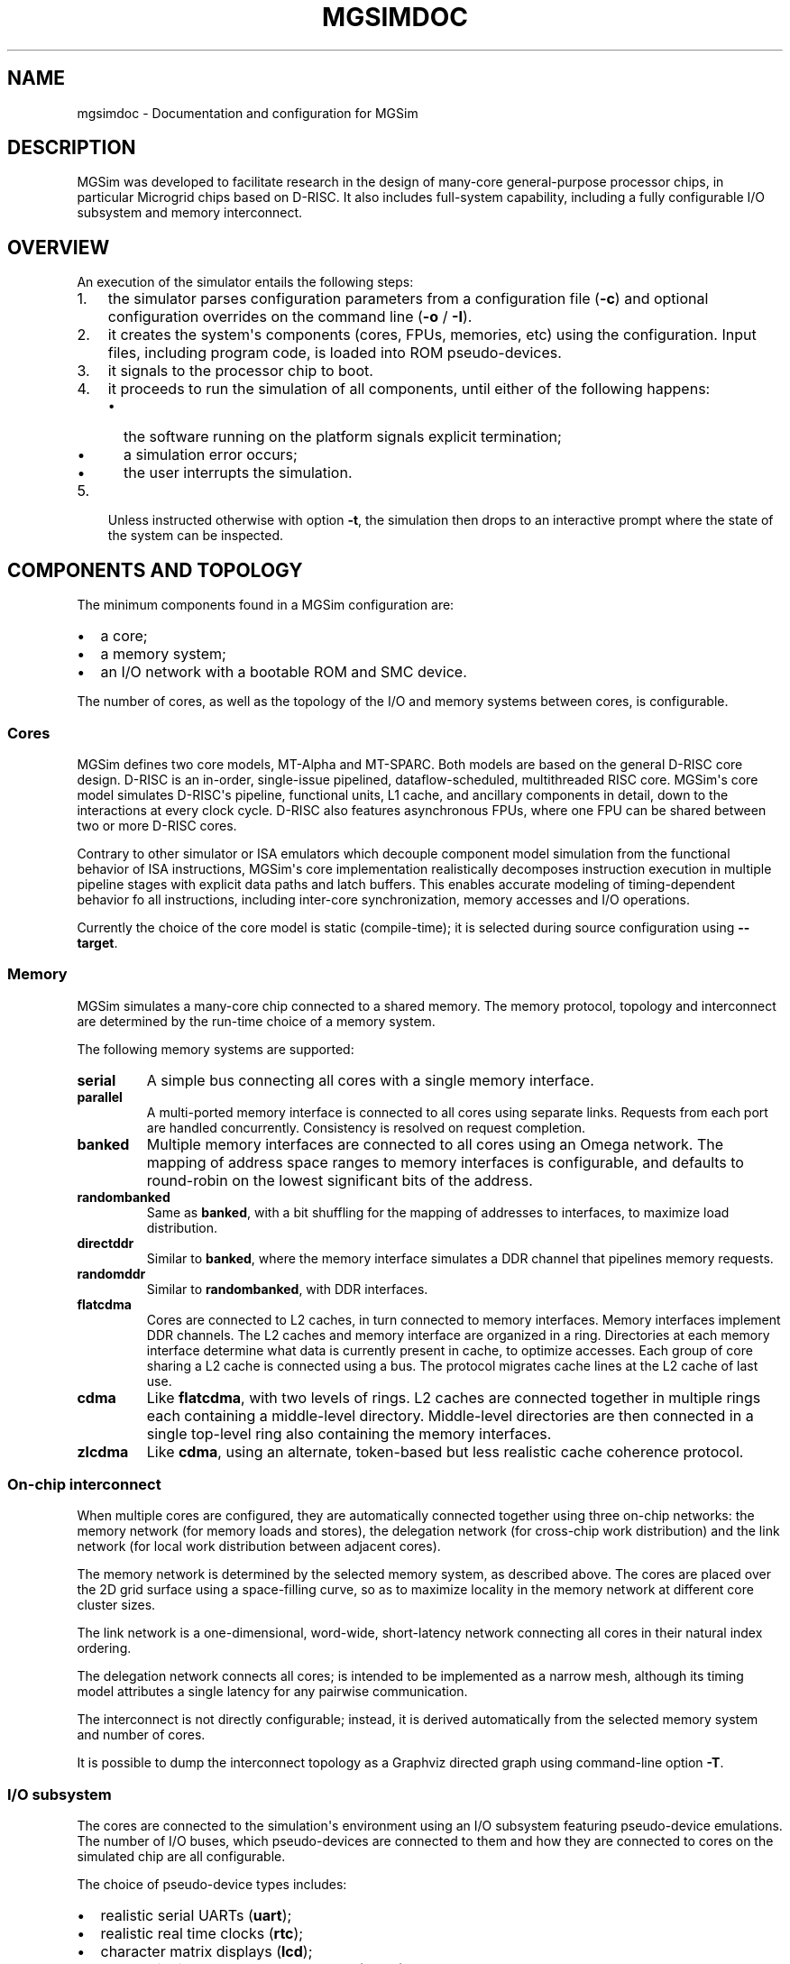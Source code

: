 .\" Man page generated from reStructuredText.
.
.TH MGSIMDOC 7 "July 2013" "3.4.90-5937" ""
.SH NAME
mgsimdoc \- Documentation and configuration for MGSim
.
.nr rst2man-indent-level 0
.
.de1 rstReportMargin
\\$1 \\n[an-margin]
level \\n[rst2man-indent-level]
level margin: \\n[rst2man-indent\\n[rst2man-indent-level]]
-
\\n[rst2man-indent0]
\\n[rst2man-indent1]
\\n[rst2man-indent2]
..
.de1 INDENT
.\" .rstReportMargin pre:
. RS \\$1
. nr rst2man-indent\\n[rst2man-indent-level] \\n[an-margin]
. nr rst2man-indent-level +1
.\" .rstReportMargin post:
..
.de UNINDENT
. RE
.\" indent \\n[an-margin]
.\" old: \\n[rst2man-indent\\n[rst2man-indent-level]]
.nr rst2man-indent-level -1
.\" new: \\n[rst2man-indent\\n[rst2man-indent-level]]
.in \\n[rst2man-indent\\n[rst2man-indent-level]]u
..
.SH DESCRIPTION
.sp
MGSim was developed to facilitate research in the design
of many\-core general\-purpose processor chips, in particular Microgrid
chips based on D\-RISC. It also includes full\-system capability,
including a fully configurable I/O subsystem and memory interconnect.
.SH OVERVIEW
.sp
An execution of the simulator entails the following steps:
.INDENT 0.0
.IP 1. 3
the simulator parses configuration parameters from a configuration
file (\fB\-c\fP) and optional configuration overrides on the command
line (\fB\-o\fP / \fB\-I\fP).
.IP 2. 3
it creates the system\(aqs components (cores, FPUs, memories, etc)
using the configuration. Input files, including program code, is
loaded into ROM pseudo\-devices.
.IP 3. 3
it signals to the processor chip to boot.
.IP 4. 3
it proceeds to run the simulation of all components, until either
of the following happens:
.INDENT 3.0
.IP \(bu 2
the software running on the platform signals explicit termination;
.IP \(bu 2
a simulation error occurs;
.IP \(bu 2
the user interrupts the simulation.
.UNINDENT
.IP 5. 3
Unless instructed otherwise with option \fB\-t\fP, the simulation then
drops to an interactive prompt where the state of the system can be
inspected.
.UNINDENT
.SH COMPONENTS AND TOPOLOGY
.sp
The minimum components found in a MGSim configuration are:
.INDENT 0.0
.IP \(bu 2
a core;
.IP \(bu 2
a memory system;
.IP \(bu 2
an I/O network with a bootable ROM and SMC device.
.UNINDENT
.sp
The number of cores, as well as the topology of the I/O and memory
systems between cores, is configurable.
.SS Cores
.sp
MGSim defines two core models, MT\-Alpha and MT\-SPARC. Both models are
based on the general D\-RISC core design. D\-RISC is an in\-order,
single\-issue pipelined, dataflow\-scheduled, multithreaded RISC
core. MGSim\(aqs core model simulates D\-RISC\(aqs pipeline, functional
units, L1 cache, and ancillary components in detail, down to the
interactions at every clock cycle. D\-RISC also features
asynchronous FPUs, where one FPU can be shared between two or more
D\-RISC cores.
.sp
Contrary to other simulator or ISA emulators which decouple component
model simulation from the functional behavior of ISA instructions,
MGSim\(aqs core implementation realistically decomposes instruction
execution in multiple pipeline stages with explicit data paths and
latch buffers. This enables accurate modeling of timing\-dependent
behavior fo all instructions, including inter\-core synchronization,
memory accesses and I/O operations.
.sp
Currently the choice of the core model is static (compile\-time);
it is selected during source configuration using \fB\-\-target\fP\&.
.SS Memory
.sp
MGSim simulates a many\-core chip connected to a shared memory. The
memory protocol, topology and interconnect are determined by the
run\-time choice of a memory system.
.sp
The following memory systems are supported:
.INDENT 0.0
.TP
.B \fBserial\fP
A simple bus connecting all cores with a single memory
interface.
.TP
.B \fBparallel\fP
A multi\-ported memory interface is connected to all cores using
separate links. Requests from each port are handled concurrently.
Consistency is resolved on request completion.
.TP
.B \fBbanked\fP
Multiple memory interfaces are connected to all cores using an
Omega network. The mapping of address space ranges to memory
interfaces is configurable, and defaults to round\-robin on the
lowest significant bits of the address.
.TP
.B \fBrandombanked\fP
Same as \fBbanked\fP, with a bit shuffling for the mapping of
addresses to interfaces, to maximize load distribution.
.TP
.B \fBdirectddr\fP
Similar to \fBbanked\fP, where the memory interface simulates
a DDR channel that pipelines memory requests.
.TP
.B \fBrandomddr\fP
Similar to \fBrandombanked\fP, with DDR interfaces.
.TP
.B \fBflatcdma\fP
Cores are connected to L2 caches, in turn connected to memory
interfaces.  Memory interfaces implement DDR channels. The L2
caches and memory interface are organized in a ring. Directories at
each memory interface determine what data is currently present in
cache, to optimize accesses. Each group of core sharing a L2 cache
is connected using a bus. The protocol migrates cache lines at the
L2 cache of last use.
.TP
.B \fBcdma\fP
Like \fBflatcdma\fP, with two levels of rings. L2 caches are
connected together in multiple rings each containing a middle\-level
directory. Middle\-level directories are then connected in a single
top\-level ring also containing the memory interfaces.
.TP
.B \fBzlcdma\fP
Like \fBcdma\fP, using an alternate, token\-based but less realistic
cache coherence protocol.
.UNINDENT
.SS On\-chip interconnect
.sp
When multiple cores are configured, they are automatically connected
together using three on\-chip networks: the memory network (for memory
loads and stores), the delegation network (for cross\-chip work
distribution) and the link network (for local work distribution
between adjacent cores).
.sp
The memory network is determined by the selected memory system, as
described above. The cores are placed over the 2D grid surface using a
space\-filling curve, so as to maximize locality in the memory network
at different core cluster sizes.
.sp
The link network is a one\-dimensional, word\-wide, short\-latency
network connecting all cores in their natural index ordering.
.sp
The delegation network connects all cores; is intended to be
implemented as a narrow mesh, although its timing model attributes a
single latency for any pairwise communication.
.sp
The interconnect is not directly configurable; instead, it is derived
automatically from the selected memory system and number of cores.
.sp
It is possible to dump the interconnect topology as a Graphviz
directed graph using command\-line option \fB\-T\fP\&.
.SS I/O subsystem
.sp
The cores are connected to the simulation\(aqs environment using an I/O
subsystem featuring pseudo\-device emulations. The number of I/O
buses, which pseudo\-devices are connected to them and how
they are connected to cores on the simulated chip are all
configurable.
.sp
The choice of pseudo\-device types includes:
.INDENT 0.0
.IP \(bu 2
realistic serial UARTs (\fBuart\fP);
.IP \(bu 2
realistic real time clocks (\fBrtc\fP);
.IP \(bu 2
character matrix displays (\fBlcd\fP);
.IP \(bu 2
ROMs with integrated DMA controller (\fBarom\fP);
.IP \(bu 2
a graphical framebuffer (\fBgfx\fP);
.IP \(bu 2
a syscall interface to the host\(aqs POSIX file handling (\fBrpc\fP);
.IP \(bu 2
a System Management Controller (SMC) responsible for booting up the
simulated platform\(aqs software (\fBsmc\fP).
.UNINDENT
.sp
Some of these pseudo\-devices have their own documentation, cf \fI\%SEE
ALSO\fP below for details.
.SH COMPONENTS AND NAMING
.sp
A Microgrid system is simulated as a \fIhierarchy\fP of connected
\fIcomponents\fP, implemented as objects in C++. Conceptually independent
from the C++ class hierarchy, the component hierarchy reflects the
position of the components on chip. For example the allocation unit
("\fBalloc\fP") is a sub\-component of a processor ("\fBcpu\fP").
.sp
Components represent circuits that implement both processes and
storage (state). Processes are either single cycle, or state machines
over multiple cycles. Processes can perform the following actions:
.INDENT 0.0
.IP \(bu 2
update storage, either locally or remotely, optionally
through an arbitrator if the state is shared between two or more
processes.
.IP \(bu 2
send a signal, which (re\-)starts another process either locally or
remotely. This can be done either via explicit process activation or
implicitely by pushing data into a buffer with a listener (consumer)
process.
.UNINDENT
.sp
A component is defined by its sub\-parts, which can be either:
.INDENT 0.0
.IP \(bu 2
passive storage;
.IP \(bu 2
arbitrators, that regulate shared access to passive storage;
.IP \(bu 2
active storages, which wake up a consumer process upon becoming
non\-empty and suspend a producer process upon becoming full;
.IP \(bu 2
processes, which access both storages and arbitrators;
.IP \(bu 2
sub\-components.
.UNINDENT
.sp
Moreover, each component can define one or more \fImonitoring variables\fP
that reflect its internal state. When a variable is defined, it also
has a name relative to the component where it is defined.
.SS Entity names
.sp
Components and their sub\-parts are identified by a \fIname\fP, relative to
their parent entity. Any entity can be thus identified globally using
its \fIfully qualified name\fP (FQN), which indicates its path in the
hierarchy. For example \fBcpu4.pipeline.execute\fP is the FQN of the
execute stage of the pipeline of the 5th simulated core on the system.
.sp
Entity names are used throughout the simulation environment: to
manipulate components in the interactive prompt, to set up
configuration, to report simulation messages, etc.
.sp
The name of an entity mat indicate its type:
.INDENT 0.0
.IP \(bu 2
names starting with "\fBb_\fP" identify \fIbuffers\fP, ie. FIFO queues of
fixed\-width entries and a statically configurable maximum
size. These are active storages;
.IP \(bu 2
names starting with "\fBf_\fP" identify \fIflags\fP, ie. single\-bit active
storages;
.IP \(bu 2
names starting with "\fBp_\fP" identify \fIpriority arbitrators\fP;
.UNINDENT
.sp
The FQN of an entity can further identify its type:
.INDENT 0.0
.IP \(bu 2
a component FQN is a concatenation of its path in the hierarchy with
periods ("\fB\&.\fP");
.IP \(bu 2
a process FQN or monitoring variable FQN is the concatenation of its
component FQN and its name with a colon ("\fB:\fP").
.UNINDENT
.sp
The list of all entities can be obtained from a running instance of
the Microgrid simulator. From the interactive prompt, the commands
\fBshow components\fP, \fBshow processes\fP and \fBshow vars\fP in
interactive mode (\fB\-i\fP) can be used. Here is an example session:
.INDENT 0.0
.INDENT 3.5
.sp
.nf
.ft C
00000000> show components *cpu27*
cpu27                       DRISC
  families                  DRISC::FamilyTable
  threads                   DRISC::ThreadTable
  registers                 DRISC::RegisterFile
  rau                       DRISC::RAUnit
  icache                    DRISC::ICache
    b_outgoing              Buffer<unsigned long long>
    b_incoming              Buffer<unsigned long>
  dcache                    DRISC::DCache
    b_completed             Buffer<unsigned long>
    b_incoming              Buffer<DRISC::DCache::Response>
    b_outgoing              Buffer<DRISC::DCache::Request>
  pipeline                  DRISC::Pipeline
    f_active                Register<bool>
    fetch                   DRISC::Pipeline::FetchStage
    decode                  DRISC::Pipeline::DecodeStage
    execute                 DRISC::Pipeline::ExecuteStage
 (some output lines omitted)

00000000> show processes *cpu27*
cpu27.alloc:thread\-allocate
cpu27.alloc:family\-allocate
cpu27.alloc:family\-create
cpu27.alloc:thread\-activation
cpu27.icache:outgoing
cpu27.icache:incoming
cpu27.dcache:completed\-reads
cpu27.dcache:incoming
cpu27.dcache:outgoing
(some output lines omitted)

00000000> show vars *cpu27*
# size type  dtype max address     name
  8    level int   0   0x10160ee18 cpu27.alloc.b_alloc:cursize
  8    wmark int   32  0x10160ee10 cpu27.alloc.b_alloc:maxsize
  8    cumul int   N/A 0x10160edf8 cpu27.alloc.b_alloc:stalls
  8    cumul int   N/A 0x10160ee08 cpu27.alloc.b_alloc:totalsize
  8    level int   0   0x10160f788 cpu27.alloc.b_allocRequestsExclusive:cursize
  8    cumul int   N/A 0x10160f768 cpu27.alloc.b_allocRequestsExclusive:stalls
(some output lines omitted)
.ft P
.fi
.UNINDENT
.UNINDENT
.SH CONFIGURATION SYSTEM AND VARIABLES
.sp
The simulated Microgrid can be configured via command\-line parameters
and an architecture configuration file.
.sp
The following can be configured:
.INDENT 0.0
.IP \(bu 2
the \fIsimulation environment\fP itself. For example, the name of the
asynchronous monitoring output stream.
.IP \(bu 2
\fIarchitectural constants\fP which have a pervasive effect. For
example, the D\-RISC control block size.
.IP \(bu 2
the \fIsystem layout\fP\&. For example, the number of cores, as well as
which I/O devices are connected to each I/O network or the number of
DDR channels.
.IP \(bu 2
\fIindividual component parameters\fP\&. These can be configured with
separate values for each component of a given type. For example, the
associativity of the L1 D\-cache can be configured separately for
each core. Similarly, buffer (FIFO) maximum sizes can be configured
individually.
.IP \(bu 2
\fIshared component parameters\fP that cannot (yet) be configured per
component. For example, the core frequency and the cache line width
are shared across the system.
.UNINDENT
.sp
Each configurable item has a \fIname\fP which identifies it uniquely.
.sp
For individual component parameters, the name is composed of the fully
qualified component name (FQN), followed by a colon and the parameter
name. For example, \fBcpu27.dcache:associativity\fP is the parameter
name for the associativity of the D\-cache of core 27.
.sp
For all other configurable items, the option name is simply the name
of the item. For example, \fBControlBlockSize\fP is the name of the
parameter to configure the control block size.
.sp
The set of all configurable items is documented in the reference
configuration file provided alongside \fBmgsim\fP\&.
.SS Configuration specification
.sp
The input configuration is a \fIsequence of configuration rules\fP
called the \fIconfiguration space\fP\&. Each configuration rule has the
form:
.INDENT 0.0
.INDENT 3.5
.sp
.nf
.ft C
pattern = value
.ft P
.fi
.UNINDENT
.UNINDENT
.sp
The value of each parameter is determined by \fIfirst match\fP of the
parameter name against the sequence of patterns from the configuration
rules. Matching is performed using \fIcase\-insensitive\fP comparison
and Unix shell pattern matching semantics. In particular, \fB*\fP
matches any string (including the empty string), \fB?\fP matches any
character, and \fB[...]\fP matches any one of the enclosed characters.
.sp
For example, given the following configuration space:
.INDENT 0.0
.INDENT 3.5
.sp
.nf
.ft C
cpu27.dcache:numsets = 8
cpu*.dcache:numsets = 4
.ft P
.fi
.UNINDENT
.UNINDENT
.sp
the parameter \fBsystem.cpu27.dcache:numsets\fP matches the first
specification and configures the D\-cache of core 27 with 8 cache
sets. Meanwhile, the corresponding parameter for all other cores fall
back to the second specification and configure the remaining D\-caches
with 4 cache sets.
.sp
The configuration space is constructed when the simulator is started,
using the following input:
.INDENT 0.0
.IP 1. 3
any \fIoverride\fP from the command line (parameters \fB\-o\fP and
\fB\-I\fP), in inverse order: later overrides on the command line are
considered first;
.IP 2. 3
the contents of the \fIconfiguration file\fP specified with parameter
\fB\-c\fP, or the default configuration file if none is specified, in
inverse order: later key/value pairs in the file are considered
first.
.UNINDENT
.sp
The configuration space can be dumped to the console output upon
initialization using the command\-line parameter \fB\-d\fP\&. It is also copied
to the asynchronous monitoring metadata file if this is enabled.
.SS Important configuration variables
.sp
The following parameters seem to receive most interest:
.INDENT 0.0
.TP
.B \fBNumProcessors\fP
The number of cores.
.TP
.B \fBCPU*.ICache:Associativity\fP, \fBCPU*.ICache:NumSets\fP
The size of individual L1 I\-caches.
.TP
.B \fBCPU*.DCache:Associativity\fP, \fBCPU*.DCache:NumSets\fP
The size of individual L1 D\-caches.
.TP
.B \fBMemoryType\fP
The memory system to use.
.TP
.B \fBMemory:NumRootDirectories\fP
For COMA\-based systems, the number of root directories and thus
number of external memory interfaces.
.TP
.B \fBNumClientsPerL2Cache\fP
For COMA\-based systems, the number of cores per L2 cache. Combined
with \fBNumProcessors\fP this determines the number of L2 caches in
total.
.TP
.B \fBMemory:L2CacheAssociativity\fP, \fBMemory:L2CacheNumSets\fP
The size of each L2 cache.
.UNINDENT
.SS Default values
.sp
Configurable parameters are generally not assigned default values. The
simulator should report an error when no pattern in the configuration
space matches the name of a parameter that needs configuration.
.sp
There are exceptions to this rule. Some parameters do have default values,
which are described as comments in the reference configuration file.
.SS Configuration file format
.sp
The files read by parameters \fB\-c\fP and \fB\-I\fP are text files that
contain configuration specifications of the form \fBkey = value\fP, as
described above.
.sp
In a configuration file, the following extra syntax is also recognized:
.INDENT 0.0
.IP \(bu 2
comments starting with \fB#\fP or \fB;\fP at the start of lines or after
values;
.IP \(bu 2
"section names", of the form \fB[NAME]\fP\&. A section name introduces a
common prefix for the following keys, until the following section
name. For example, the following syntax:
.INDENT 2.0
.INDENT 3.5
.sp
.nf
.ft C
[CPU1]
ICache:Associativity = 4
DCache:Associativity = 8
.ft P
.fi
.UNINDENT
.UNINDENT
.sp
is equivalent to:
.INDENT 2.0
.INDENT 3.5
.sp
.nf
.ft C
CPU1.ICache:Associativity = 4
CPU1.DCache:Associativity = 8
.ft P
.fi
.UNINDENT
.UNINDENT
.sp
The special section name \fB[global]\fP resets the
prefix to empty.
.UNINDENT
.sp
More examples can be found in the default configuration file shipped
with the program.
.SS Standard configuration file
.sp
MGSim is shipped with a standard configuration file which defines the
following system as of August 2012:
.INDENT 0.0
.IP \(bu 2
128 D\-RISC cores at 1GHz, with 2K+4K L1 caches;
.IP \(bu 2
64 FPUs (2 cores per FPU);
.IP \(bu 2
\fBrandombanked\fP memory system clocked at 1GHz;
.IP \(bu 2
one I/O pseudo\-device of each type, around an I/O network connected
to the first core only. The first ROM contains the program image
specified on the command line, if any. Additional devices with type
\fBarom\fP are created to hold character strings for additional
command\-line arguments and the configuration space.
.UNINDENT
.SH INTERACTIVE MODE
.sp
When started with \fB\-i\fP, or upon encountering an error and \fB\-t\fP is
not specified, MGSim presents an interactive prompt to the user to
control the simulation.
.sp
The prompt indicates the current simulation cycle.
.sp
The command \fBhelp\fP lists the available commands.
.SS General commands
.INDENT 0.0
.TP
.B \fBrun\fP
Run the system until it is idle or deadlocks. Livelocks will not be reported.
.TP
.B \fBstep [N]\fP
Advance the system by N clock cycles (default 1).
.TP
.B \fBstate\fP
Show the state of the system. Idle components are left out.
.TP
.B \fBstatistics\fP
Print the current simulation statistics.
.TP
.B \fBquit\fP
Exit the simulation.
.TP
.B \fBhelp [COMMAND]\fP
Print the help text for COMMAND, or this text if no command is specified.
.TP
.B \fBaliases\fP
List all command aliases.
.UNINDENT
.SS Inspection commands
.INDENT 0.0
.TP
.B \fBinfo COMPONENT [ARGS...]\fP
Show help/configuration/layout for COMPONENT.
.TP
.B \fBinspect NAME [ARGS...]\fP (or \fBread\fP)
Inspect NAME (component, process or monitoring variable).
Components may have multiple \fBinspect\fP sub\-commands. See \fBinfo
NAME\fP for details.
.TP
.B \fBline COMPONENT ADDR\fP
Lookup the memory line at address ADDR in the memory system COMPONENT.
.TP
.B \fBdisassemble ADDR [SZ]\fP
Disassemble the program from address ADDR.
.TP
.B \fBshow vars [PAT]\fP
List monitoring variables matching PAT.
.TP
.B \fBshow syms [PAT]\fP
List program symbols matching PAT.
.TP
.B \fBshow components [PAT] [LEVEL]\fP
List components matching PAT (at most LEVELs).
.TP
.B \fBshow processes [PAT]\fP
List processes matching PAT.
.TP
.B \fBshow devicedb\fP
List the I/O device identifier database. See mgsimdev\-smc(7) for use.
.TP
.B \fBlookup ADDR\fP
Look up the program symbol closest to address ADDR.
.UNINDENT
.SS Execution control / tracing
.INDENT 0.0
.TP
.B \fBbp\fP (\fBbreakpoint\fP)
List all current breakpoints.
.TP
.B \fBbp add MODE ADDR\fP
Set a breakpoint at address ADDR with MODE.
.TP
.B \fBbp clear\fP
Clear all breakpoints.
.TP
.B \fBbp del ID\fP
Delete the breakpoint specified by ID.
.TP
.B \fBbp disable ID\fP or \fBbp enable ID\fP
Disable/enable the breakpoint specified by ID.
.TP
.B \fBbp off\fP or \fBbp on\fP
Disable/enable breakpoint detection.
.TP
.B \fBbp state\fP
Report which breakpoints have been reached.
.TP
.B \fBtrace line COMPONENT ADDR [clear]\fP
Enable/Disable tracing of the cache line at address ADDR by memory COMPONENT.
.TP
.B \fBtrace [FLAGS...]\fP
Show current traces / toggle tracing of FLAGS.
.UNINDENT
.SH MONITORING
.sp
MGSim offers two mechanisms to monitor the simulated environment over
time: synchronous \fIevent traces\fP, where all detailed events are
reported, and asynchronous \fIvariable traces\fP, where the state
of the simulation is sampled at regular time intervals.
.SS Synchronous event traces
.sp
Event traces are enabled using the \fBtrace\fP command in interactive
mode (\fB\-i\fP). It causes MGSim to report events in a text format on
its standard output at each simulation step.
.sp
Event categories can be individually selected:
.INDENT 0.0
.TP
.B \fBtrace regs\fP
Events reporting updates to the cores\(aq register files.
.TP
.B \fBtrace pipe\fP
Events reporting pipeline activity within cores.
.TP
.B \fBtrace fpu\fP
Events reporting FPU activity.
.TP
.B \fBtrace mem\fP
Events reporting memory loads and stores.
.TP
.B \fBtrace memnet\fP
Events reporting messages on the memory network.
.TP
.B \fBtrace io\fP
Events reporting I/O operations.
.TP
.B \fBtrace ionet\fP
Events reporting communication on the I/O interconnect.
.TP
.B \fBtrace net\fP
Events reporting communication on the inter\-core delegation and
link networks.
.TP
.B \fBtrace sim\fP
Events about concurrency management and synchronization between
cores.
.TP
.B \fBtrace deadlocks\fP
Events reporting process stalls.
.TP
.B \fBtrace flow\fP
Events reporting control flow of the software running on the
platform (branches).
.TP
.B \fBtrace prog\fP
Debugging messages generated by the software running on the platform.
.UNINDENT
.sp
The special aliases \fBtrace all\fP and \fBtrace none\fP are also
recognized.
.sp
A full simulation trace can be generated using the following command:
.INDENT 0.0
.INDENT 3.5
.sp
.nf
.ft C
echo "trace all; run; quit" | mgsim \-i ...  >event\-trace.log
.ft P
.fi
.UNINDENT
.UNINDENT
.sp
A simulation trace can in turn be transformed to an HTML table for
graphical representations with the separate \fBviewlog\fP utility. See
viewlog(1) for details.
.sp
Note that synchronous event traces slow down the simulation by a large
factor.
.SS Asynchronous variable traces
.sp
Variable traces are enabled using the command\-line flag \fB\-m\fP\&. It
causes MGSim to start a second thread in the simulation process which
samples monitoring variables at a regular time interval.
.sp
The list of monitoring variables to sample is selected using the
configuration variable \fBMonitorSampleVariables\fP\&. The standard
selection shipped with the standard configuration file monitors the
number of instructions issued, and the number of floating\-point
instructions executed over time. It can be overloaded using \fB\-o\fP\&.
.sp
The time interval between samples is configured using
\fBMonitorSampleDelay\fP; the standard configuration sets this to 1ms.
.sp
The asynchronous monitoring has two outputs. The \fImetadata\fP indicates
which variables were selected and their width in bytes. The \fItrace\fP
reports the samples in fixed\-length data packets. The output file
names are configured using \fBMonitorMetadataFile\fP and
\fBMonitorTraceFile\fP, and default to \fBmgtrace.md\fP and
\fBmgtrace.out\fP\&.
.sp
The metadata and trace can then in turn be converted to text form
using the separate utility \fBreadtrace\fP; see readtrace(1) for details.
.sp
For example:
.INDENT 0.0
.INDENT 3.5
.sp
.nf
.ft C
mgsim \-m \-o MonitorSampleVariables="cpu*.pipeline.execute.op"
readtrace mgtrace.md mgtrace.out >var\-trace.log
.ft P
.fi
.UNINDENT
.UNINDENT
.sp
Asynchronous monitoring automatically suspends whenever MGSim displays
its interactive prompt.
.SH SEE ALSO
.INDENT 0.0
.IP \(bu 2
mgsim(1), viewlog(1), readtrace(1)
.IP \(bu 2
mgsimdev\-arom(7), mgsimdev\-gfx(7), mgsimdev\-lcd(7),
mgsimdev\-uart(7), mgsimdev\-rtc(7)
.IP \(bu 2
M5, \fI\%http://www.m5sim.org/\fP a detailed simulator for networks.
.IP \(bu 2
Raphael Poss, Mike Lankamp, Qiang Yang, Jian Fu, Irfan Uddin, and
Chris Jesshope. \fIMGSim \- a simulation environment for multi\-core
research and education.\fP In Proc. Intl. Conf. on Embedded Computer
Systems: Architectures, MOdeling and Simulation (SAMOS). IEEE,
Samos, Greece, July 2013.
.IP \(bu 2
Mike Lankamp, Raphael Poss, Qiang Yang, Jian Fu, Irfan Uddin, and
Chris R. Jesshope. \fIMGSim \- simulation tools for multi\-core processor
architectures.\fP Technical Report arXiv:1302.1390v1 [cs.AR],
University of Amsterdam, February 2013.
http://arxiv.org/abs/1302.1390
.IP \(bu 2
Raphael Poss, Mike Lankamp, Qiang Yang, Jian Fu, Michiel W. van Tol,
and Chris Jesshope. \fIApple\-CORE: Microgrids of SVP cores (invited
paper).\fP In Proc. 15th Euromicro Conference on Digital System
Design. IEEE, Cesme, Izmir, Turkey, September 2012.
.IP \(bu 2
Raphael Poss, Mike Lankamp, M. Irfan Uddin, Jaroslav Sykora, and
Leos Kafka. \fIHeterogeneous integration to simplify many\-core
architecture simulations.\fP In Proc. 2012 Workshop on Rapid Simulation
and Performance Evaluation: Methods and Tools, RAPIDO\(aq12, pages
17\-24. ACM, 2012. ISBN 978\-1\-4503\-1114\-4.
.UNINDENT
.SH BUGS
.sp
Report bugs & suggest improvements to \fI\%microgrids@svp\-home.org\fP\&.
.SH AUTHOR
MGSim was created by Mike Lankamp. MGSim is now under
stewardship of the MGSim project. This manual page was written
by Raphael 'kena' Poss.
.SH COPYRIGHT
Copyright (C) 2008-2013 the MGSim project.
.\" Generated by docutils manpage writer.
.
